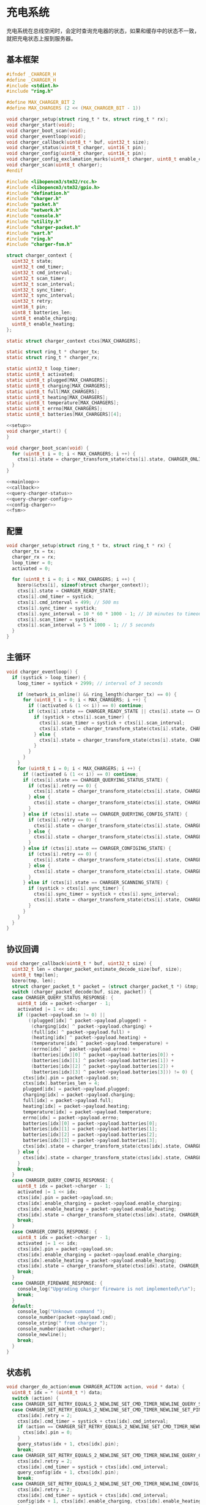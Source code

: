 #+STARTUP: indent
* 充电系统
充电系统在总线空闲时，会定时查询充电器的状态，如果和缓存中的状态不一致，
就把充电状态上报到服务器。
** 基本框架
#+begin_src c :tangle /dev/shm/boxos/charger.h
  #ifndef _CHARGER_H
  #define _CHARGER_H
  #include <stdint.h>
  #include "ring.h"

  #define MAX_CHARGER_BIT 2
  #define MAX_CHARGERS (2 << (MAX_CHARGER_BIT - 1))

  void charger_setup(struct ring_t * tx, struct ring_t * rx);
  void charger_start(void);
  void charger_boot_scan(void);
  void charger_eventloop(void);
  void charger_callback(uint8_t * buf, uint32_t size);
  void charger_status(uint8_t charger, uint16_t pin);
  void charger_config(uint8_t charger, uint16_t pin);
  void charger_config_exclamation_marks(uint8_t charger, uint8_t enable_charging, uint8_t enable_heating, uint16_t pin);
  void charger_scan(uint8_t charger);
  #endif
#+end_src
#+begin_src c :tangle /dev/shm/boxos/charger.c
  #include <libopencm3/stm32/rcc.h>
  #include <libopencm3/stm32/gpio.h>
  #include "defination.h"
  #include "charger.h"
  #include "packet.h"
  #include "network.h"
  #include "console.h"
  #include "utility.h"
  #include "charger-packet.h"
  #include "uart.h"
  #include "ring.h"
  #include "charger-fsm.h"

  struct charger_context {
    uint32_t state;
    uint32_t cmd_timer;
    uint32_t cmd_interval;
    uint32_t scan_timer;
    uint32_t scan_interval;
    uint32_t sync_timer;
    uint32_t sync_interval;
    uint32_t retry;
    uint16_t pin;
    uint8_t batteries_len;
    uint8_t enable_charging;
    uint8_t enable_heating;
  };

  static struct charger_context ctxs[MAX_CHARGERS];

  static struct ring_t * charger_tx;
  static struct ring_t * charger_rx;

  static uint32_t loop_timer;
  static uint8_t activated;
  static uint8_t plugged[MAX_CHARGERS];
  static uint8_t charging[MAX_CHARGERS];
  static uint8_t full[MAX_CHARGERS];
  static uint8_t heating[MAX_CHARGERS];
  static uint8_t temperature[MAX_CHARGERS];
  static uint8_t errno[MAX_CHARGERS];
  static uint8_t batteries[MAX_CHARGERS][4];

  <<setup>>
  void charger_start() {
  }

  void charger_boot_scan(void) {
    for (uint8_t i = 0; i < MAX_CHARGERS; i ++) {
      ctxs[i].state = charger_transform_state(ctxs[i].state, CHARGER_ONLINE_COMMA_TX_FREE_EVENT, &i);
    }
  }

  <<mainloop>>
  <<callback>>
  <<query-charger-status>>
  <<query-charger-config>>
  <<config-charger>>
  <<fsm>>
#+end_src
** 配置
#+begin_src c :noweb-ref setup
  void charger_setup(struct ring_t * tx, struct ring_t * rx) {
    charger_tx = tx;
    charger_rx = rx;
    loop_timer = 0;
    activated = 0;

    for (uint8_t i = 0; i < MAX_CHARGERS; i ++) {
      bzero(&ctxs[i], sizeof(struct charger_context));
      ctxs[i].state = CHARGER_READY_STATE;
      ctxs[i].cmd_timer = systick;
      ctxs[i].cmd_interval = 499; // 500 ms
      ctxs[i].sync_timer = systick;
      ctxs[i].sync_interval = 10 * 60 * 1000 - 1; // 10 minutes to timeout
      ctxs[i].scan_timer = systick;
      ctxs[i].scan_interval = 5 * 1000 - 1; // 5 seconds
    }
  }
#+end_src
** 主循环
#+begin_src c :noweb-ref mainloop
  void charger_eventloop() {
    if (systick > loop_timer) {
      loop_timer = systick + 2999; // interval of 3 seconds

      if (network_is_online() && ring_length(charger_tx) == 0) {
        for (uint8_t i = 0; i < MAX_CHARGERS; i ++) {
          if ((activated & (1 << i)) == 0) continue;
          if (ctxs[i].state == CHARGER_READY_STATE || ctxs[i].state == CHARGER_SCANNING_STATE) {
            if (systick > ctxs[i].scan_timer) {
              ctxs[i].scan_timer = systick + ctxs[i].scan_interval;
              ctxs[i].state = charger_transform_state(ctxs[i].state, CHARGER_ONLINE_COMMA_TX_FREE_COMMA_SCAN_TIMER_EVENT, &i);
            } else {
              ctxs[i].state = charger_transform_state(ctxs[i].state, CHARGER_ONLINE_COMMA_TX_FREE_EVENT, &i);
            }
          }
        }
      }
      for (uint8_t i = 0; i < MAX_CHARGERS; i ++) {
        if ((activated & (1 << i)) == 0) continue;
        if (ctxs[i].state == CHARGER_QUERYING_STATUS_STATE) {
          if (ctxs[i].retry == 0) {
            ctxs[i].state = charger_transform_state(ctxs[i].state, CHARGER_CMD_TIMEOUT_COMMA_RETRY_EQUALS_0_EVENT, &i);
          } else {
            ctxs[i].state = charger_transform_state(ctxs[i].state, CHARGER_CMD_TIMEOUT_COMMA_RETRY_GREATER_THAN_0_EVENT, &i);
          }
        } else if (ctxs[i].state == CHARGER_QUERYING_CONFIG_STATE) {
          if (ctxs[i].retry == 0) {
            ctxs[i].state = charger_transform_state(ctxs[i].state, CHARGER_CMD_TIMEOUT_COMMA_RETRY_EQUALS_0_EVENT, &i);
          } else {
            ctxs[i].state = charger_transform_state(ctxs[i].state, CHARGER_CMD_TIMEOUT_COMMA_RETRY_GREATER_THAN_0_EVENT, &i);
          }
        } else if (ctxs[i].state == CHARGER_CONFIGING_STATE) {
          if (ctxs[i].retry == 0) {
            ctxs[i].state = charger_transform_state(ctxs[i].state, CHARGER_CMD_TIMEOUT_COMMA_RETRY_EQUALS_0_EVENT, &i);
          } else {
            ctxs[i].state = charger_transform_state(ctxs[i].state, CHARGER_CMD_TIMEOUT_COMMA_RETRY_GREATER_THAN_0_EVENT, &i);
          }
        } else if (ctxs[i].state == CHARGER_SCANNING_STATE) {
          if (systick > ctxs[i].sync_timer) {
            ctxs[i].sync_timer = systick + ctxs[i].sync_interval;
            ctxs[i].state = charger_transform_state(ctxs[i].state, CHARGER_SYNC_TIMEOUT_EVENT, &i);
          }
        }
      }
    }
  }
#+end_src
** 协议回调
#+begin_src c :noweb-ref callback
  void charger_callback(uint8_t * buf, uint32_t size) {
    uint32_t len = charger_packet_estimate_decode_size(buf, size);
    uint8_t tmp[len];
    bzero(tmp, len);
    struct charger_packet_t * packet = (struct charger_packet_t *) &tmp;
    switch (charger_packet_decode(buf, size, packet)) {
    case CHARGER_QUERY_STATUS_RESPONSE: {
      uint8_t idx = packet->charger - 1;
      activated |= 1 << idx;
      if ((packet->payload.sn != 0) ||
          ((plugged[idx] ^ packet->payload.plugged) +
           (charging[idx] ^ packet->payload.charging) +
           (full[idx] ^ packet->payload.full) +
           (heating[idx] ^ packet->payload.heating) +
           (temperature[idx] ^ packet->payload.temperature) +
           (errno[idx] ^ packet->payload.errno) +
           (batteries[idx][0] ^ packet->payload.batteries[0]) +
           (batteries[idx][1] ^ packet->payload.batteries[1]) +
           (batteries[idx][2] ^ packet->payload.batteries[2]) +
           (batteries[idx][3] ^ packet->payload.batteries[3])) != 0) {
        ctxs[idx].pin = packet->payload.sn;
        ctxs[idx].batteries_len = 4;
        plugged[idx] = packet->payload.plugged;
        charging[idx] = packet->payload.charging;
        full[idx] = packet->payload.full;
        heating[idx] = packet->payload.heating;
        temperature[idx] = packet->payload.temperature;
        errno[idx] = packet->payload.errno;
        batteries[idx][0] = packet->payload.batteries[0];
        batteries[idx][1] = packet->payload.batteries[1];
        batteries[idx][2] = packet->payload.batteries[2];
        batteries[idx][3] = packet->payload.batteries[3];
        ctxs[idx].state = charger_transform_state(ctxs[idx].state, CHARGER_QUERY_STATUS_ACK_COMMA_CHANGED_EVENT, &idx);
      } else {
        ctxs[idx].state = charger_transform_state(ctxs[idx].state, CHARGER_QUERY_STATUS_ACK_COMMA_NOT_CHANGED_EVENT, &idx);
      }
      break;
    }
    case CHARGER_QUERY_CONFIG_RESPONSE: {
      uint8_t idx = packet->charger - 1;
      activated |= 1 << idx;
      ctxs[idx].pin = packet->payload.sn;
      ctxs[idx].enable_charging = packet->payload.enable_charging;
      ctxs[idx].enable_heating = packet->payload.enable_heating;
      ctxs[idx].state = charger_transform_state(ctxs[idx].state, CHARGER_QUERY_CONFIG_ACK_EVENT, &idx);
      break;
    }
    case CHARGER_CONFIG_RESPONSE: {
      uint8_t idx = packet->charger - 1;
      activated |= 1 << idx;
      ctxs[idx].pin = packet->payload.sn;
      ctxs[idx].enable_charging = packet->payload.enable_charging;
      ctxs[idx].enable_heating = packet->payload.enable_heating;
      ctxs[idx].state = charger_transform_state(ctxs[idx].state, CHARGER_CONFIG_ACK_EVENT, &idx);
      break;
    }
    case CHARGER_FIREWARE_RESPONSE: {
      console_log("Upgrading charger fireware is not implemented\r\n");
      break;
    }
    default:
      console_log("Unknown command ");
      console_number(packet->payload.cmd);
      console_string(" from charger ");
      console_number(packet->charger);
      console_newline();
      break;
    }
  }
#+end_src
** 状态机
#+begin_src c :noweb-ref fsm
  void charger_do_action(enum CHARGER_ACTION action, void * data) {
    uint8_t idx = * (uint8_t *) data;
    switch (action) {
    case CHARGER_SET_RETRY_EQUALS_2_NEWLINE_SET_CMD_TIMER_NEWLINE_QUERY_STATUS_ACTION:
    case CHARGER_SET_RETRY_EQUALS_2_NEWLINE_SET_CMD_TIMER_NEWLINE_SET_PIN_EQUALS_0_NEWLINE_QUERY_STATUS_ACTION:
      ctxs[idx].retry = 2;
      ctxs[idx].cmd_timer = systick + ctxs[idx].cmd_interval;
      if (action == CHARGER_SET_RETRY_EQUALS_2_NEWLINE_SET_CMD_TIMER_NEWLINE_SET_PIN_EQUALS_0_NEWLINE_QUERY_STATUS_ACTION) {
        ctxs[idx].pin = 0;
      }
      query_status(idx + 1, ctxs[idx].pin);
      break;
    case CHARGER_SET_RETRY_EQUALS_2_NEWLINE_SET_CMD_TIMER_NEWLINE_QUERY_CONFIG_ACTION:
      ctxs[idx].retry = 2;
      ctxs[idx].cmd_timer = systick + ctxs[idx].cmd_interval;
      query_config(idx + 1, ctxs[idx].pin);
      break;
    case CHARGER_SET_RETRY_EQUALS_2_NEWLINE_SET_CMD_TIMER_NEWLINE_CONFIG_ACTION:
      ctxs[idx].retry = 2;
      ctxs[idx].cmd_timer = systick + ctxs[idx].cmd_interval;
      config(idx + 1, ctxs[idx].enable_charging, ctxs[idx].enable_heating, ctxs[idx].pin);
      break;
    case CHARGER_SET_ACTIVATED_NEWLINE_RESET_RETRY_NEWLINE_ACK_QUERY_STATUS_ACTION:
    case CHARGER_ACK_QUERY_STATUS_ACTION: {
      if (action == CHARGER_SET_ACTIVATED_NEWLINE_RESET_RETRY_NEWLINE_ACK_QUERY_STATUS_ACTION) {
        activated |= (1 << idx);
        ctxs[idx].retry = 2;
      }
      parameter_t confirm;
      bzero(&confirm, sizeof(parameter_t));
      confirm.sn = sn ++;
      confirm.cmd_type = CHARGER_STATUS;
      confirm.pin = ctxs[idx].pin;
      confirm.board = idx + 1;
      confirm.charger_plugged = plugged[idx];
      confirm.charger_charging = charging[idx];
      confirm.charger_full = full[idx];
      confirm.charger_heating = heating[idx];
      confirm.batteries = batteries[idx];
      confirm.__batteries_len = ctxs[idx].batteries_len;
      confirm.temperature = temperature[idx];
      confirm.errno = errno[idx];
      confirm.rssi = network_rssi;
      confirm.ber = network_ber;
      confirm.network_reset = (int) network_reset_times;
      confirm.network_shutdown = (int) network_shutdown_times;
      uint8_t confirm_size = packet_calculate_encode_size(&confirm);
      uint8_t ebuf[confirm_size];
      uint8_t bufsize = packet_encode(CONFIRM, uid, &confirm, ebuf, confirm_size);
      network_write(ebuf, bufsize);
      console_log("Confirm CHARGER-STATUS (");
      console_number(idx + 1);
      console_string(", pin: ");
      console_number(ctxs[idx].pin);
      console_string(")\r\n");

      break;
    }
    case CHARGER_SET_ACTIVATED_NEWLINE_RESET_RETRY_ACTION:
      activated |= 1 << idx;
      ctxs[idx].retry = 2;
      break;
    case CHARGER_RETRY_MINUS_1_NEWLINE_SET_CMD_TIMER_NEWLINE_QUERY_STATUS_ACTION:
      ctxs[idx].retry --;
      ctxs[idx].cmd_timer = systick + ctxs[idx].cmd_interval;
      query_status(idx + 1, ctxs[idx].pin);
      break;
    case CHARGER_ACK_QUERY_CONFIG_ACTION: {
      parameter_t confirm;
      bzero(&confirm, sizeof(parameter_t));
      confirm.sn = sn ++;
      confirm.cmd_type = CHARGER_CONFIG;
      confirm.pin = ctxs[idx].pin;
      confirm.board = idx + 1;
      confirm.enable_charging = ctxs[idx].enable_charging;
      confirm.enable_heating = ctxs[idx].enable_heating;
      confirm.rssi = network_rssi;
      confirm.ber = network_ber;
      confirm.network_reset = (int) network_reset_times;
      confirm.network_shutdown = (int) network_shutdown_times;
      uint8_t confirm_size = packet_calculate_encode_size(&confirm);
      uint8_t ebuf[confirm_size];
      uint8_t bufsize = packet_encode(CONFIRM, uid, &confirm, ebuf, confirm_size);
      network_write(ebuf, bufsize);
      console_log("Confirm CHARGER-CONFIG (");
      console_number(idx + 1);
      console_string(", pin: ");
      console_number(ctxs[idx].pin);
      console_string(")\r\n");
      break;
    }
    case CHARGER_RETRY_MINUS_1_NEWLINE_SET_CMD_TIMER_NEWLINE_QUERY_CONFIG_ACTION:
      ctxs[idx].retry --;
      ctxs[idx].cmd_timer = systick + ctxs[idx].cmd_interval;
      query_config(idx + 1, ctxs[idx].pin);
      break;
    case CHARGER_ACK_CONFIG_ACTION: {
      parameter_t confirm;
      bzero(&confirm, sizeof(parameter_t));
      confirm.sn = sn ++;
      confirm.cmd_type = CONFIG_CHARGER;
      confirm.pin = ctxs[idx].pin;
      confirm.board = idx + 1;
      confirm.enable_charging = ctxs[idx].enable_charging;
      confirm.enable_heating = ctxs[idx].enable_heating;
      confirm.rssi = network_rssi;
      confirm.ber = network_ber;
      confirm.network_reset = (int) network_reset_times;
      confirm.network_shutdown = (int) network_shutdown_times;
      uint8_t confirm_size = packet_calculate_encode_size(&confirm);
      uint8_t ebuf[confirm_size];
      uint8_t bufsize = packet_encode(CONFIRM, uid, &confirm, ebuf, confirm_size);
      network_write(ebuf, bufsize);
      console_log("Confirm CONFIG-CHARGER (");
      console_number(idx + 1);
      console_string(", pin: ");
      console_number(ctxs[idx].pin);
      console_string(")\r\n");

      break;
    }
    case CHARGER_RETRY_MINUS_1_NEWLINE_SET_CMD_TIMER_NEWLINE_CONFIG_ACTION:
      ctxs[idx].retry --;
      ctxs[idx].cmd_timer = systick + ctxs[idx].cmd_interval;
      config(idx + 1, ctxs[idx].enable_charging, ctxs[idx].enable_heating, ctxs[idx].pin);
      break;
    case CHARGER_CLEAR_CACHE_ACTION:
      plugged[idx] = 0;
      charging[idx] = 0;
      full[idx] = 0;
      heating[idx] = 0;
      temperature[idx] = 0;
      errno[idx] = 0;
      batteries[idx][0] = 0;
      batteries[idx][1] = 0;
      batteries[idx][2] = 0;
      batteries[idx][3] = 0;
      break;
    }
  }
#+end_src
** 查询充电器状态
#+begin_src c :noweb-ref query-charger-status
  static void query_status(uint8_t charger, uint16_t pin) {
    struct charger_packet_t packet;
    bzero(&packet, sizeof(struct charger_packet_t));
    packet.charger = charger;
    packet.version = 0;
    packet.payload.sn = pin;
    packet.payload.cmd = CHARGER_QUERY_STATUS_REQUEST;
    packet.payload.timestamp = timestamp;
    packet.payload.fireware_version = 0;
    populate_charger_packet_to_tx(&packet, charger_tx);
  }

  void charger_status(uint8_t charger, uint16_t pin) {
    uint8_t idx = charger - 1;
    ctxs[idx].pin = pin;
    ctxs[idx].state = charger_transform_state(ctxs[idx].state, CHARGER_QUERY_STATUS_EVENT, &idx);
  }
#+end_src
** 查询充电器配置
#+begin_src c :noweb-ref query-charger-config
  static void query_config(uint8_t charger, uint16_t pin) {
    struct charger_packet_t packet;
    bzero(&packet, sizeof(struct charger_packet_t));
    packet.charger = charger;
    packet.version = 0;
    packet.payload.sn = pin;
    packet.payload.cmd = CHARGER_QUERY_CONFIG_REQUEST;
    packet.payload.timestamp = timestamp;
    packet.payload.fireware_version = 0;
    populate_charger_packet_to_tx(&packet, charger_tx);
  }

  void charger_config(uint8_t charger, uint16_t pin) {
    uint8_t idx = charger - 1;
    ctxs[idx].pin = pin;
    ctxs[idx].state = charger_transform_state(ctxs[idx].state, CHARGER_QUERY_CONFIG_EVENT, &idx);
  }
#+end_src
** 配置充电器
#+begin_src c :noweb-ref config-charger
  static void config(uint8_t charger, uint8_t enable_charging, uint8_t enable_heating, uint16_t pin) {
    struct charger_packet_t packet;
    bzero(&packet, sizeof(struct charger_packet_t));
    packet.charger = charger;
    packet.version = 0;
    packet.payload.sn = pin;
    packet.payload.cmd = CHARGER_CONFIG_REQUEST;
    packet.payload.timestamp = timestamp;
    packet.payload.fireware_version = 0;
    packet.payload.enable_charging = enable_charging;
    packet.payload.enable_heating = enable_heating;
    populate_charger_packet_to_tx(&packet, charger_tx);
  }

  void charger_config_exclamation_marks(uint8_t charger, uint8_t enable_charging, uint8_t enable_heating, uint16_t pin) {
    uint8_t idx = charger - 1;
    ctxs[idx].pin = pin;
    ctxs[idx].enable_charging = enable_charging;
    ctxs[idx].enable_heating = enable_heating;
    ctxs[idx].state = charger_transform_state(ctxs[idx].state, CHARGER_CONFIG_EVENT, &idx);
  }
#+end_src
** 通讯协议
*** 命令编号
| 编号 | 名称                  | 说明         |
|------+-----------------------+--------------|
|    1 | query-status-request  | 查询状态     |
|    2 | query-statue-response | 查询状态响应 |
|    3 | query-config-request  | 查询配置     |
|    4 | query-config-response | 查询配置响应 |
|    5 | config-request        | 配置         |
|    6 | config-response       | 配置响应     |
|    7 | fireware-request      | 固件数据     |
|    8 | rireware-response     | 固件数据响应 |

*** 命令参数矩阵

| 命令         | 时间戳 | 固件版本 | 插上标志 | 充电中标志 | 充满标志 | 加热中标志 | 电量数组 | 温度 | 故障编码 | 充电启用 | 加热启用 | 片段编号 | 片段大小 | 片段校验 | 片段内容 |
|--------------+--------+----------+----------+------------+----------+------------+----------+------+----------+----------+----------+----------+----------+----------+----------|
| 查询状态     | ✓      |          |          |            |          |            |          |      |          |          |          |          |          |          |          |
| 查询状态响应 |        | ✓        | ✓        | ✓          | ✓        | ✓          | ✓        | ✓    | ✓        |          |          |          |          |          |          |
| 查询配置     | ✓      |          |          |            |          |            |          |      |          |          |          |          |          |          |          |
| 查询配置响应 |        | ✓        |          |            |          |            |          |      |          | ✓        | ✓        |          |          |          |          |
| 配置         | ✓      |          |          |            |          |            |          |      |          | ✓        | ✓        |          |          |          |          |
| 配置响应     |        | ✓        |          |            |          |            |          |      |          | ✓        | ✓        |          |          |          |          |
| 固件数据     | ✓      | ✓        |          |            |          |            |          |      |          |          |          | ✓        | ✓        | ✓        | [✓]      |
| 固件数据响应 |        | ✓        |          |            |          |            |          |      |          |          |          | ✓        | ✓        | ✓        |          |

注意：

1. 插上标志，充电中标志，充满标志，加热中标志，充电启用，加热启用这些
   参数均采用二进制设计，真为 1，假为 0。按充电通道编号，从低到高依次
   排列在一个字节中。通道 0 在最低位。

2. 当片段编号为 0 时，片段大小存放的是整个升级包的大小，片段检验存放的
   是整个升级包的检验值，片段内容此时为空。固件版本号是升级包的版本号。

*** 参数结构

#+begin_src lisp :tangle /dev/shm/boxos/charger.tr
  (struct charger-payload
    (int 0 sn) ;; 请求序列号
    (byte 1 cmd) ;; 命令编号
    (long 2 timestamp) ;; 时间戳
    (byte 3 fireware-version) ;; 固件版本号
    (byte 4 plugged) ;; 插入标志
    (byte 5 charging) ;; 充电中标志
    (byte 6 full) ;; 充满标志
    (byte 7 heating) ;; 加热中标志
    (byte* 8 batteries) ;; 电量
    (short 9 temperature) ;; 温度
    (long 10 errno) ;; 故障编码
    (byte 11 enable-charging) ;; 充电启用
    (byte 12 enable-heating) ;; 加热启用
    (short 13 slice-no) ;; 片段编号
    (short 14 slice-size) ;; 片段大小
    (int 15 slice-checksum) ;; 片段校验
    (byte* 16 slice) ;; 片段内容
    )
#+end_src
*** 协议封包
#+begin_src c :tangle /dev/shm/boxos/charger-packet.h
  #ifndef _CHARGER_PACKET_H
  #define _CHARGER_PACKET_H
  #include <stdint.h>
  #include "charger_payload.h"
  typedef enum CHARGER_CMD_TYPE {
    CHARGER_UNKNOWN = 0x00,
    CHARGER_QUERY_STATUS_REQUEST = 0x01,
    CHARGER_QUERY_STATUS_RESPONSE = 0x02,
    CHARGER_QUERY_CONFIG_REQUEST = 0x03,
    CHARGER_QUERY_CONFIG_RESPONSE = 0x04,
    CHARGER_CONFIG_REQUEST = 0x05,
    CHARGER_CONFIG_RESPONSE = 0x06,
    CHARGER_FIREWARE_REQUEST = 0x07,
    CHARGER_FIREWARE_RESPONSE = 0x08,
  } charger_cmd_type_t;


  struct charger_packet_t {
    uint8_t charger;
    uint8_t version;
    charger_payload_t payload;
  };

  #define _populate_charger_packet_to_tx_1(packet, tx, line) do {         \
      uint32_t elen##line = charger_packet_calculate_encode_size(packet); \
      uint8_t ebuf##line[elen##line];                                     \
      uint8_t size_of_len##line = 0;                                      \
      if (elen##line < 128) {                                             \
        size_of_len##line = 1;                                            \
      } else if (elen##line < 16384) {                                    \
        size_of_len##line = 2;                                            \
      } else if (elen##line < 2097152) {                                  \
        size_of_len##line = 3;                                            \
      } else {                                                            \
        size_of_len##line = 4;                                            \
      }                                                                   \
      if (ring_available(tx) >= elen##line + size_of_len##line) {         \
        bzero(ebuf##line, elen##line);                                    \
        uint32_t len##line = charger_packet_encode(packet, ebuf##line, elen##line); \
        elen##line = len##line;                                           \
        while (elen##line > 0) {                                          \
          ring_write(tx, elen##line & 0x7F);                              \
          elen##line = elen##line >> 7;                                   \
        }                                                                 \
        ring_write_array(tx, ebuf##line, 0, len##line);                   \
      }                                                                   \
    } while (0)

  #define _populate_charger_packet_to_tx_0(packet, tx, line) _populate_charger_packet_to_tx_1(packet, tx, line)

  #define populate_charger_packet_to_tx(packet, tx) _populate_charger_packet_to_tx_0(packet, tx, __LINE__)

  uint32_t charger_packet_calculate_encode_size(struct charger_packet_t * payload);
  uint32_t charger_packet_encode(struct charger_packet_t * payload, uint8_t * buf, uint32_t size);
  uint32_t charger_packet_estimate_decode_size(uint8_t * buf, uint32_t size);
  charger_cmd_type_t charger_packet_decode(uint8_t * buf, uint32_t size, struct charger_packet_t * packet);
  #endif
#+end_src
#+begin_src c :tangle /dev/shm/boxos/charger-packet.c
  #include "charger-packet.h"
  #include "hash.h"
  #include "base64.h"

  /*
    packet layout:

            +-+-+-+-+-+-+-+-+
    byte 0  |1|1|0|0|1|1|0|0|   magic number 0
            +-+-+-+-+-+-+-+-+

            +-+-+-+-+-+-+-+-+
    byte 1  |0|0|1|1|1|1|0|0|   magic number 1
            +-+-+-+-+-+-+-+-+

            +-+-+-+-+-+-+-+-+
    byte 1  |1|1|0|0|0|0|1|1|   magic number 2
            +-+-+-+-+-+-+-+-+

            +-+-+-+-+-+-+-+-+
    byte 3  |0|0|1|1|0|0|1|1|   magic number 3
            +-+-+-+-+-+-+-+-+

            +-+-+-+-+-+-+-+-+
    byte 4  |x|x|x|x|x|x|x|x|   adle32-0 of data
            +-+-+-+-+-+-+-+-+

            +-+-+-+-+-+-+-+-+
    byte 5  |x|x|x|x|x|x|x|x|   adle32-1 of data
            +-+-+-+-+-+-+-+-+

            +-+-+-+-+-+-+-+-+
    byte 6  |x|x|x|x|x|x|x|x|   adle32-2 of data
            +-+-+-+-+-+-+-+-+

            +-+-+-+-+-+-+-+-+
    byte 7  |x|x|x|x|x|x|x|x|   adle32-3 of data
            +-+-+-+-+-+-+-+-+

            +-+-+-+-+-+-+-+-+
    byte 8  |0|0|0|0|0|x|x|x|   chareger no
            +-+-+-+-+-+-+-+-+

            +-+-+-+-+-+-+-+-+
    byte 9  |0|0|0|0|0|0|0|0|   version
            +-+-+-+-+-+-+-+-+

            +-+-+-+-+-+-+-+-+
    byte A  |x|x|x|x|x|x|x|x|   length0 of data
            +-+-+-+-+-+-+-+-+

            +-+-+-+-+-+-+-+-+
    byte B  |x|x|x|x|x|x|x|x|   length1 of data
            +-+-+-+-+-+-+-+-+

            +-+-+-+-+-+-+-+-+
    byte C  |x|x|x|x|x|x|x|x|   begin of data (base64)
            +-+-+-+-+-+-+-+-+
                    .
                    .
                    .
            +-+-+-+-+-+-+-+-+
    byte n  |x|x|x|x|x|x|x|x|   end of data (base64)
            +-+-+-+-+-+-+-+-+

  ,*/

  #define CHARGER_PACKET_META_SIZE (4 + 4 + 1 + 1 + 2) // except data

  uint32_t charger_packet_calculate_encode_size(struct charger_packet_t * packet) {
    return base64_encode_length(charger_payload_calculate_size(&packet->payload)) + CHARGER_PACKET_META_SIZE;
  }

  uint32_t charger_packet_encode(struct charger_packet_t * packet, uint8_t * buf, uint32_t size) {
    uint32_t payload_size = charger_payload_calculate_size(&packet->payload);
    uint8_t zbuf[payload_size];
    int zsize = charger_payload_encode_zeropack(&packet->payload, zbuf, payload_size);

    uint32_t base64_len = base64_encode(zbuf, zsize, buf + CHARGER_PACKET_META_SIZE, size - CHARGER_PACKET_META_SIZE);
    if (base64_len == 0) return 0;
    buf[0] = 0xCC;
    buf[1] = 0xC3;
    buf[2] = 0x3C;
    buf[3] = 0x33;
    buf[8] = packet->charger;
    buf[9] = packet->version;
    buf[10] = base64_len & 0xFF;
    buf[11] = (base64_len >> 8) & 0xFF;
    uint32_t checksum = adler32(buf + 8, base64_len + 4 /* charger + version + data length */);
    buf[4] = checksum & 0xFF;
    buf[5] = (checksum >> 8) & 0xFF;
    buf[6] = (checksum >> 16) & 0xFF;
    buf[7] = (checksum >> 24) & 0xFF;
    return CHARGER_PACKET_META_SIZE + base64_len;
  }

  uint32_t charger_packet_estimate_decode_size(uint8_t * buf, uint32_t size) {
    if (size <= CHARGER_PACKET_META_SIZE) return 0;
    if (buf[0] != 0xCC ||
        buf[1] != 0xC3 ||
        buf[2] != 0x3C ||
        buf[3] != 0x33) {
      return 0;
    }
    uint32_t len = (buf[10] + (buf[11] << 8)) & 0xFFFF;
    uint32_t checksum = adler32(buf + 8, len + 4);
    if ((buf[4] == (checksum & 0xFF)) &&
        (buf[5] == ((checksum >> 8) & 0xFF)) &&
        (buf[6] == ((checksum >> 16) & 0xFF)) &&
        (buf[7] == ((checksum >> 24) & 0xFF))) {
      uint32_t zlen = base64_decode_length(buf + CHARGER_PACKET_META_SIZE, len);
      if (zlen == 0) return 0;
      uint8_t zbuf[zlen];
      base64_decode(buf + CHARGER_PACKET_META_SIZE, len, zbuf, zlen);
      return charger_payload_estimate_zeropack_size(zbuf, zlen) + CHARGER_PACKET_META_SIZE;
    }
    return 0;
  }

  charger_cmd_type_t charger_packet_decode(uint8_t * buf, uint32_t size, struct charger_packet_t * packet) {
    if (size < CHARGER_PACKET_META_SIZE) return 0;
    if (buf[0] != 0xCC ||
        buf[1] != 0xC3 ||
        buf[2] != 0x3C ||
        buf[3] != 0x33) {
      return 0;
    }
    uint32_t len = (buf[10] + (buf[11] << 8)) & 0xFFFF;
    uint32_t checksum = adler32(buf + 8, len + 4);
    if ((buf[4] == (checksum & 0xFF)) &&
        (buf[5] == ((checksum >> 8) & 0xFF)) &&
        (buf[6] == ((checksum >> 16) & 0xFF)) &&
        (buf[7] == ((checksum >> 24) & 0xFF))) {
      uint32_t zlen = base64_decode_length(buf + CHARGER_PACKET_META_SIZE - 1, len);
      if (zlen == 0) return 0;
      uint8_t zbuf[zlen];
      zlen = base64_decode(buf + CHARGER_PACKET_META_SIZE, len, zbuf, zlen);
      uint32_t dlen = charger_payload_estimate_zeropack_size(zbuf, zlen);
      uint8_t dbuf[dlen];
      charger_payload_decode_zeropack(zbuf, zlen, dbuf, &packet->payload);
      packet->version = buf[9];
      packet->charger = buf[8];
      return packet->payload.cmd;
    }
    return 0;
  }

  #if 0
  #include <stdio.h>
  #include <string.h>

  int main() {
    struct charger_packet_t packet;
    memset(&packet, 0, sizeof(struct charger_packet_t));
    packet.charger = 1;
    packet.version = 1;
    packet.payload.sn = 0;
    packet.payload.cmd = 1;
    packet.payload.timestamp = 15000000;
    packet.payload.fireware_version = 10;
    uint8_t batteries[4] = {1,2,3,4};
    charger_payload_set_batteries(&packet.payload, batteries, 4);
    uint32_t elen = charger_packet_calculate_encode_size(&packet);
    uint8_t ebuf[elen];
    memset(ebuf, 0, elen);
    charger_packet_encode(&packet, ebuf, elen);

    uint8_t dlen = charger_packet_estimate_decode_size(ebuf, elen);
    uint8_t dbuf[dlen];
    memset(dbuf, 0, dlen);
    struct charger_packet_t * decoded = (struct charger_packet_t *) dbuf;
    printf("result: %d\n", charger_packet_decode(ebuf, elen, decoded));

    printf("charger: %d\n", decoded->charger);
    printf("version: %d\n", decoded->version);
    printf("sn: %d\n", decoded->payload.sn);
    printf("cmd: %d\n", decoded->payload.cmd);
    printf("timestamp: %d\n", decoded->payload.timestamp);
    printf("fireware_version: %d\n", decoded->payload.fireware_version);
    printf("batteries len: %d\n", decoded->payload.__batteries_len);
    for (int i = 0; i < decoded->payload.__batteries_len; i ++) {
      printf("batteries[%d]: %d\n", i, decoded->payload.batteries[i]);
    }

    return 0;
  }
  #endif
#+end_src

